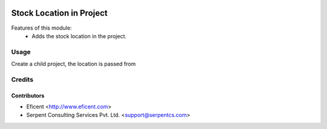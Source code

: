 .. image:: https://img.shields.io/badge/licence-AGPL--3-blue.svg
   :target: http://www.gnu.org/licenses/agpl-3.0-standalone.html
   :alt: License: AGPL-3

=========================
Stock Location in Project
=========================
Features of this module:
    - Adds the stock location in the project.

Usage
=====

Create a child project, the location is passed from


Credits
=======

Contributors
------------

* Eficent <http://www.eficent.com>
* Serpent Consulting Services Pvt. Ltd. <support@serpentcs.com>

